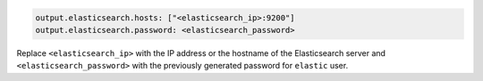 .. Copyright (C) 2021 Wazuh, Inc.

.. code-block:: yaml

  output.elasticsearch.hosts: ["<elasticsearch_ip>:9200"]
  output.elasticsearch.password: <elasticsearch_password>

Replace ``<elasticsearch_ip>`` with the IP address or the hostname of the Elasticsearch server and ``<elasticsearch_password>`` with the previously generated password for ``elastic`` user.

  

.. End of include file
